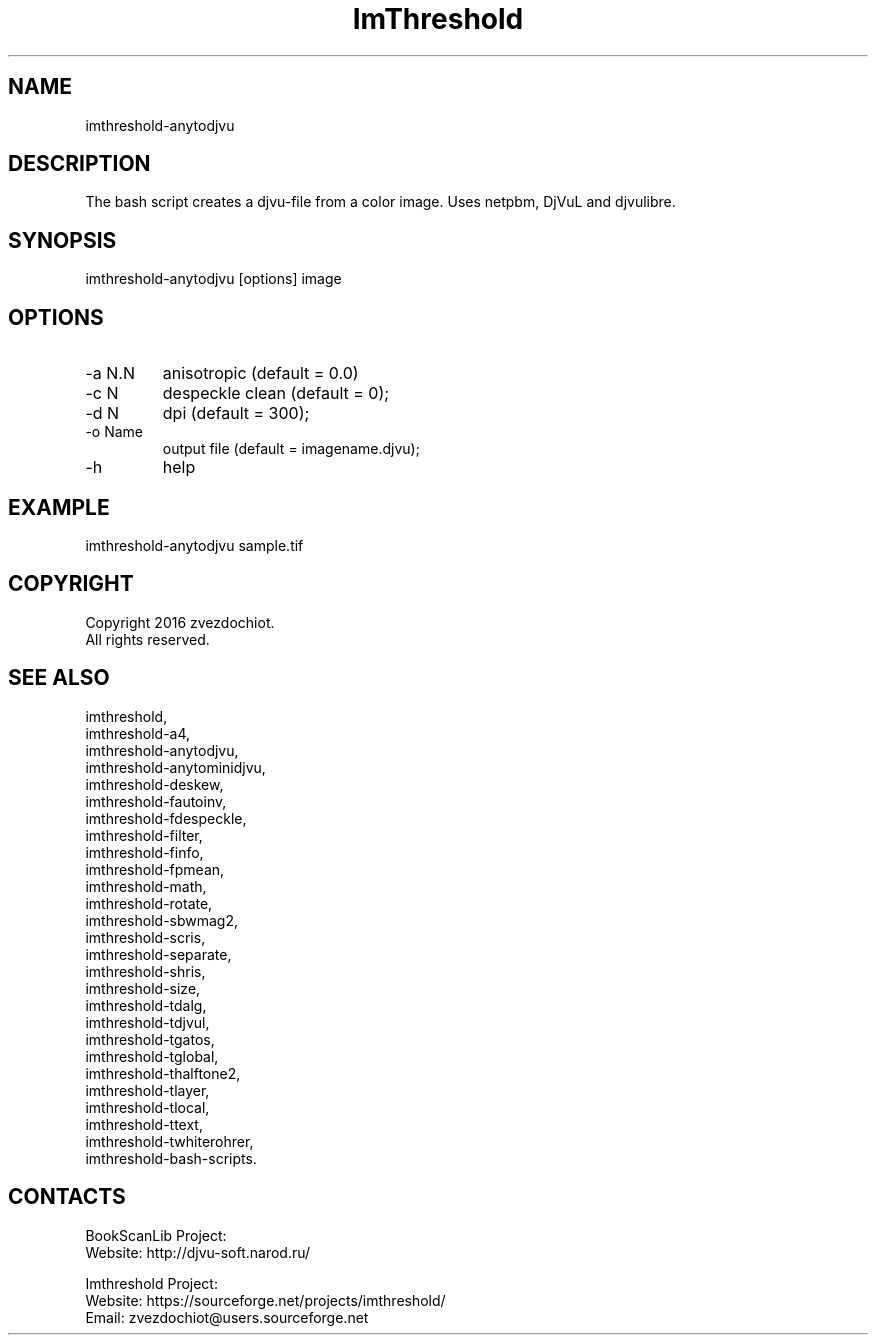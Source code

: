 .TH "ImThreshold" 1 0.20230408 "08 Apr 2023" "User Manual"

.SH NAME
imthreshold-anytodjvu

.SH DESCRIPTION
The bash script creates a djvu-file from a color image. Uses netpbm, DjVuL and djvulibre.

.SH SYNOPSIS
imthreshold-anytodjvu [options] image

.SH OPTIONS
.TP
-a N.N
anisotropic (default = 0.0)
.TP
-c N
despeckle clean (default = 0);
.TP
-d N
dpi (default = 300);
.TP
-o Name
output file (default = imagename.djvu);
.TP
-h
help

.SH EXAMPLE
imthreshold-anytodjvu sample.tif

.SH COPYRIGHT
Copyright 2016 zvezdochiot.
 All rights reserved.

.SH SEE ALSO
 imthreshold,
 imthreshold-a4,
 imthreshold-anytodjvu,
 imthreshold-anytominidjvu,
 imthreshold-deskew,
 imthreshold-fautoinv,
 imthreshold-fdespeckle,
 imthreshold-filter,
 imthreshold-finfo,
 imthreshold-fpmean,
 imthreshold-math,
 imthreshold-rotate,
 imthreshold-sbwmag2,
 imthreshold-scris,
 imthreshold-separate,
 imthreshold-shris,
 imthreshold-size,
 imthreshold-tdalg,
 imthreshold-tdjvul,
 imthreshold-tgatos,
 imthreshold-tglobal,
 imthreshold-thalftone2,
 imthreshold-tlayer,
 imthreshold-tlocal,
 imthreshold-ttext,
 imthreshold-twhiterohrer,
 imthreshold-bash-scripts.

.SH CONTACTS
BookScanLib Project:
 Website: http://djvu-soft.narod.ru/

Imthreshold Project:
 Website: https://sourceforge.net/projects/imthreshold/
 Email: zvezdochiot@users.sourceforge.net

